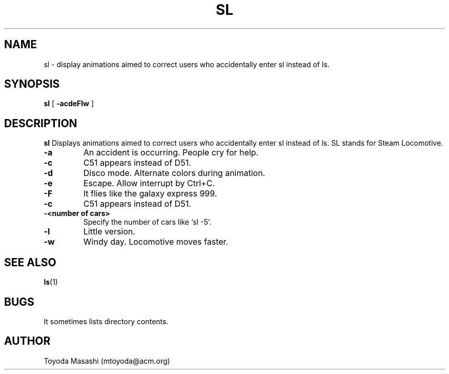.\"
.\"  Copyright 1993,1998,2014 Toyoda Masashi (mtoyoda@acm.org)
.\"
.\"	@(#)sl.1
.\"
.TH SL 1 "March 31, 2014"
.SH NAME
sl \- display animations aimed to correct users who accidentally enter sl instead of ls.
.SH SYNOPSIS
.B sl
[
.B \-acdeFlw
]
.SH DESCRIPTION
.B sl
Displays animations aimed to correct users who accidentally enter sl instead of ls.  SL stands for Steam Locomotive.
.PP
.TP
.B \-a
An accident is occurring. People cry for help.
.TP
.B \-c
C51 appears instead of D51.
.TP
.B \-d
Disco mode. Alternate colors during animation.
.TP
.B \-e
Escape. Allow interrupt by Ctrl+C.
.TP
.B \-F
It flies like the galaxy express 999.
.TP
.B \-c
C51 appears instead of D51.
.TP
.B \-<number of cars>
Specify the number of cars like `sl -5`.
.TP
.B \-l
Little version.
.TP
.B \-w
Windy day. Locomotive moves faster.
.PP
.SH SEE ALSO
.BR ls (1)
.SH BUGS
It sometimes lists directory contents.
.SH AUTHOR
Toyoda Masashi (mtoyoda@acm.org)
